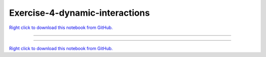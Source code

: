 ..
   skip_execute is explicitly included in the rst so that the notebook will not
   be evaluated when generating html

*******************************
Exercise-4-dynamic-interactions
*******************************

`Right click to download this notebook from GitHub. <https://raw.githubusercontent.com/pyviz/pyviz/master/examples/tutorial/exercises/Exercise-4-dynamic-interactions.ipynb>`_

-------


.. notebook:: pyviz ../../../examples/tutorial/exercises/Exercise-4-dynamic-interactions.ipynb
    :offset: 1
    :skip_execute: True


-------

`Right click to download this notebook from GitHub. <https://raw.githubusercontent.com/pyviz/pyviz/master/examples/tutorial/exercises/Exercise-4-dynamic-interactions.ipynb>`_
